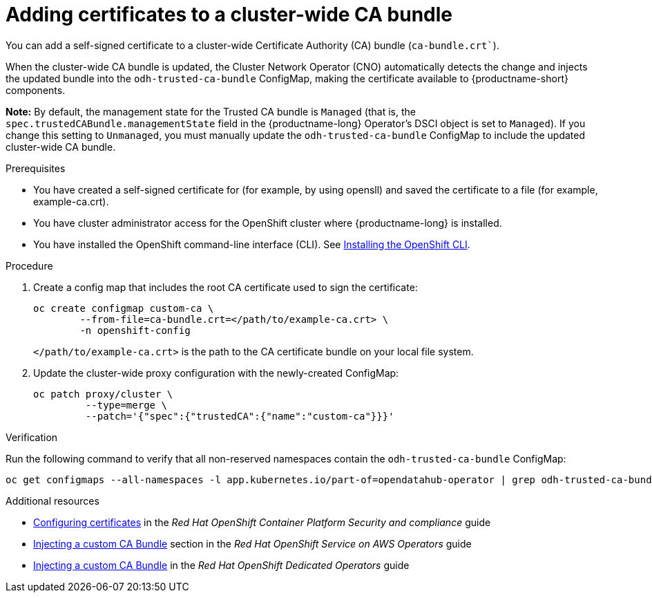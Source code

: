 :_module-type: PROCEDURE

[id="adding-certificates-to-a-cluster-ca-bundle_{context}"]
= Adding certificates to a cluster-wide CA bundle

[role='_abstract']
You can add a self-signed certificate to a cluster-wide Certificate Authority (CA) bundle (`ca-bundle.crt``).  

When the cluster-wide CA bundle is updated, the Cluster Network Operator (CNO) automatically detects the change and injects the updated bundle into the `odh-trusted-ca-bundle` ConfigMap, making the certificate available to {productname-short} components.

*Note:* By default, the management state for the Trusted CA bundle is `Managed` (that is, the `spec.trustedCABundle.managementState` field in the {productname-long} Operator's DSCI object is set to `Managed`). If you change this setting to `Unmanaged`, you must manually update the `odh-trusted-ca-bundle` ConfigMap to include the updated cluster-wide CA bundle.

ifdef::upstream[]
Alternatively, you can add certificates to a custom CA bundle, as described in link:{odhdocshome}/installing-open-data-hub/#adding-certificates-to-a-custom-ca-bundle_certs[Adding certificates to a custom CA bundle].
endif::[]

ifdef::self-managed[]
ifndef::disconnected[]
Alternatively, you can add certificates to a custom CA bundle, as described in link:{rhoaidocshome}{default-format-url}/installing_and_uninstalling_openshift_ai_self-managed/working-with-certificates_certs#adding-certificates-to-a-custom-ca-bundle_certs[Adding certificates to a custom CA bundle].
endif::[]
ifdef::disconnected[]
Alternatively, you can add certificates to a custom CA bundle, as described in link:{rhoaidocshome}{default-format-url}/installing_and_uninstalling_openshift_ai_self-managed_in_a_disconnected_environment/working-with-certificates_certs#adding-certificates-to-a-custom-ca-bundle_certs[Adding certificates to a custom CA bundle].
endif::[]
endif::[]
ifdef::cloud-service[]
Alternatively, you can add certificates to a custom CA bundle, as described in link:{rhoaidocshome}{default-format-url}/installing_and_uninstalling_openshift_ai_cloud_service/working-with-certificates_certs#adding-certificates-to-a-custom-ca-bundle_certs[Adding certificates to a custom CA bundle].
endif::[]

.Prerequisites

* You have created a self-signed certificate for (for example, by using opensll) and saved the certificate to a file (for example, example-ca.crt).
* You have cluster administrator access for the OpenShift cluster where {productname-long} is installed.
* You have installed the OpenShift command-line interface (CLI). See link:https://docs.redhat.com/en/documentation/openshift_container_platform/{ocp-latest-version}/html/cli_tools/openshift-cli-oc#installing-openshift-cli[Installing the OpenShift CLI^].

//remove reference to upgrading doc?
ifdef::upstream[]
* You are working in a new installation of {productname-long}. If you upgraded {productname-long}, see link:{odhdocshome}/upgrading-open-data-hub/#adding-a-ca-bundle-after-upgrading_certs[Adding a CA bundle after upgrading].
endif::[]

ifdef::self-managed[]

ifdef::disconnected[] 
* You are working in a new installation of {productname-long}. If you upgraded {productname-long}, see link:{rhoaidocshome}{default-format-url}/upgrading_{url-productname-short}_in_a_disconnected_environment/adding-a-ca-bundle-after-upgrading_upgrade[Adding a CA bundle after upgrading].
endif::[]
ifndef::disconnected[]
* You are working in a new installation of {productname-long}. If you upgraded {productname-long}, see link:{rhoaidocshome}{default-format-url}/upgrading_{url-productname-short}/adding-a-ca-bundle-after-upgrading_upgrade[Adding a CA bundle after upgrading].
endif::[]

endif::[]

ifdef::cloud-service[]
* You are working in a new installation of {productname-long}. If you upgraded {productname-long}, see link:{rhoaidocshome}{default-format-url}/upgrading_{url-productname-short}/adding-a-ca-bundle-after-upgrading_upgrade[Adding a CA bundle after upgrading].
endif::[]

.Procedure

. Create a config map that includes the root CA certificate used to sign the certificate: 	
+
[source]
----				
oc create configmap custom-ca \
 	--from-file=ca-bundle.crt=</path/to/example-ca.crt> \
 	-n openshift-config
----
+
`</path/to/example-ca.crt>` is the path to the CA certificate bundle on your local file system. 

. Update the cluster-wide proxy configuration with the newly-created ConfigMap: 		
+
[source]
----				
oc patch proxy/cluster \
    	 --type=merge \
   	 --patch='{"spec":{"trustedCA":{"name":"custom-ca"}}}'
----

.Verification

Run the following command to verify that all non-reserved namespaces contain the `odh-trusted-ca-bundle` ConfigMap: 

[source]
----
oc get configmaps --all-namespaces -l app.kubernetes.io/part-of=opendatahub-operator | grep odh-trusted-ca-bundle
----

.Additional resources

* https://docs.redhat.com/en/documentation/openshift_container_platform/{ocp-latest-version}/html/security_and_compliance/configuring-certificates[Configuring certificates] in the _Red Hat OpenShift Container Platform Security and compliance_ guide
* https://docs.redhat.com/en/documentation/red_hat_openshift_service_on_aws/4/html-single/operators/index#olm-inject-custom-ca_olm-configuring-proxy-support[Injecting a custom CA Bundle] section in the _Red Hat OpenShift Service on AWS  Operators_ guide
* https://docs.redhat.com/en/documentation/openshift_dedicated/4/html/operators/administrator-tasks#olm-inject-custom-ca_olm-configuring-proxy-support[Injecting a custom CA Bundle] in the _Red Hat OpenShift Dedicated Operators_ guide

